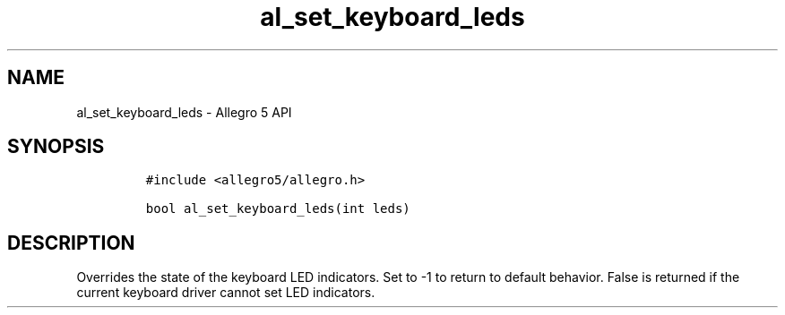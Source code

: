 .TH al_set_keyboard_leds 3 "" "Allegro reference manual"
.SH NAME
.PP
al_set_keyboard_leds \- Allegro 5 API
.SH SYNOPSIS
.IP
.nf
\f[C]
#include\ <allegro5/allegro.h>

bool\ al_set_keyboard_leds(int\ leds)
\f[]
.fi
.SH DESCRIPTION
.PP
Overrides the state of the keyboard LED indicators.
Set to \-1 to return to default behavior.
False is returned if the current keyboard driver cannot set LED
indicators.
